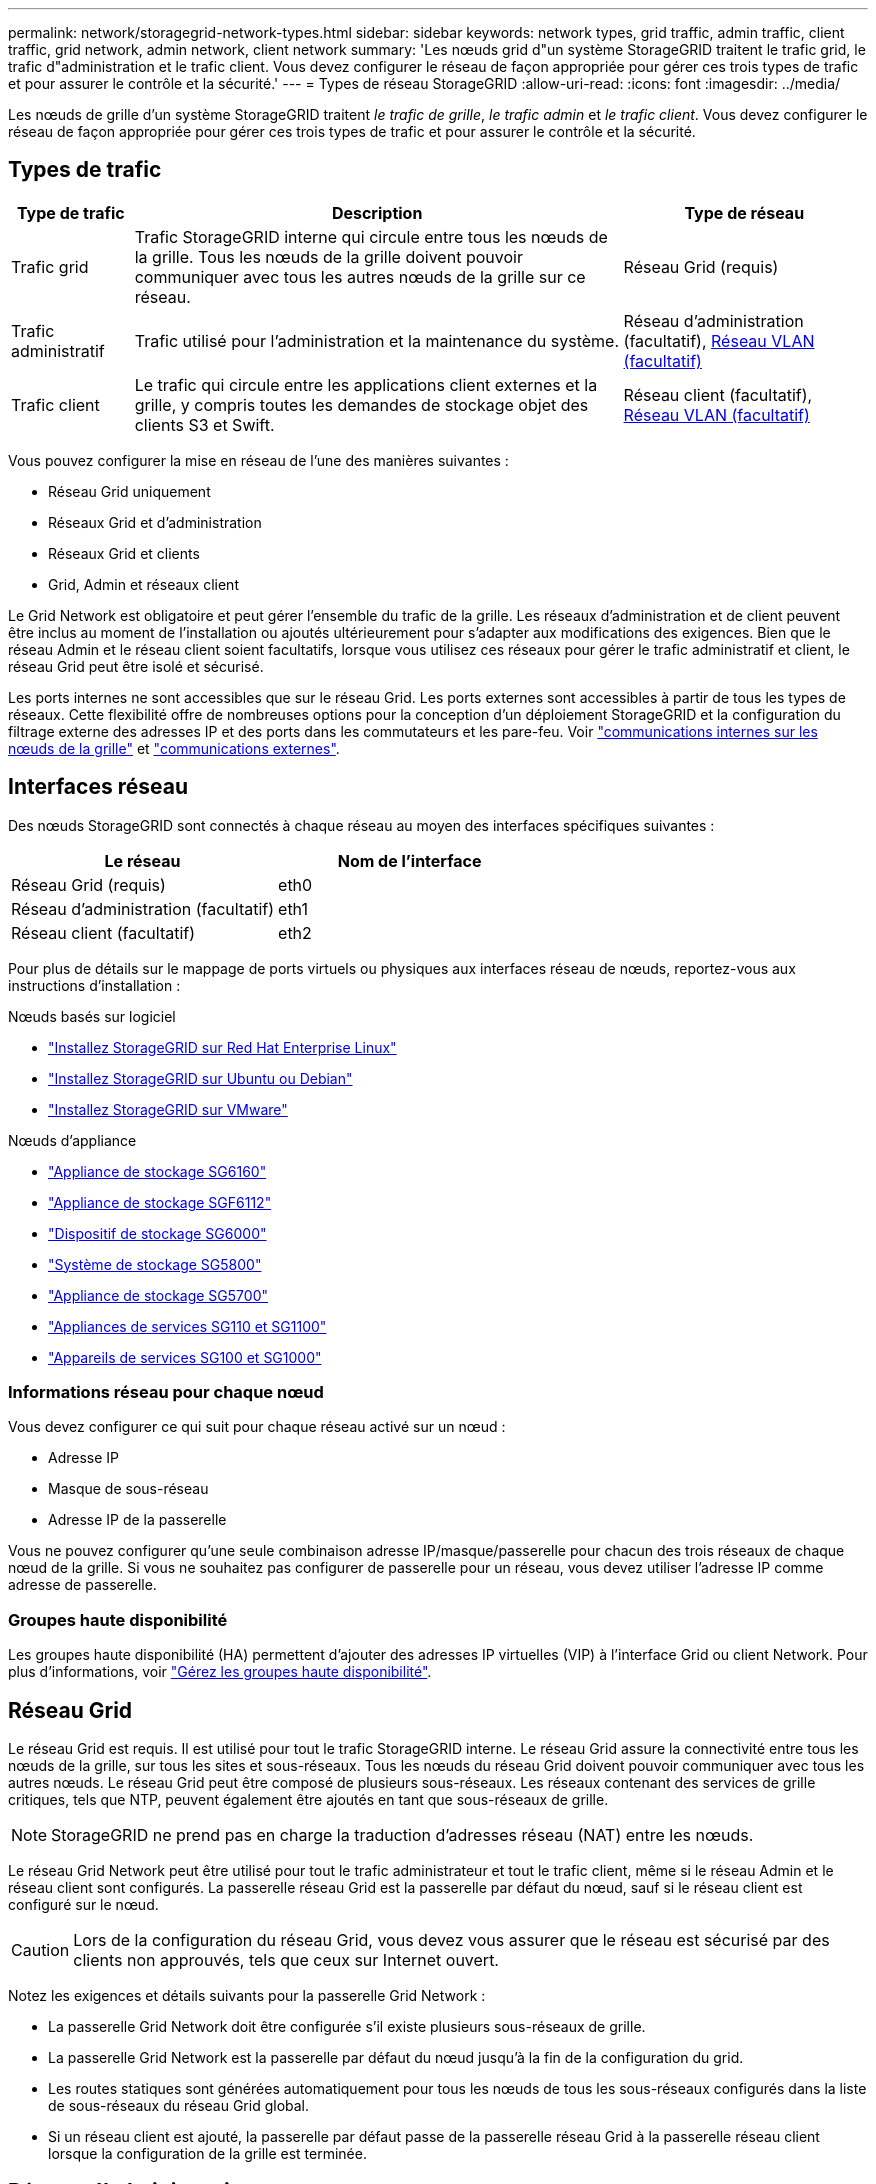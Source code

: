 ---
permalink: network/storagegrid-network-types.html 
sidebar: sidebar 
keywords: network types, grid traffic, admin traffic, client traffic, grid network, admin network, client network 
summary: 'Les nœuds grid d"un système StorageGRID traitent le trafic grid, le trafic d"administration et le trafic client. Vous devez configurer le réseau de façon appropriée pour gérer ces trois types de trafic et pour assurer le contrôle et la sécurité.' 
---
= Types de réseau StorageGRID
:allow-uri-read: 
:icons: font
:imagesdir: ../media/


[role="lead"]
Les nœuds de grille d'un système StorageGRID traitent _le trafic de grille_, _le trafic admin_ et _le trafic client_. Vous devez configurer le réseau de façon appropriée pour gérer ces trois types de trafic et pour assurer le contrôle et la sécurité.



== Types de trafic

[cols="1a,4a,2a"]
|===
| Type de trafic | Description | Type de réseau 


 a| 
Trafic grid
 a| 
Trafic StorageGRID interne qui circule entre tous les nœuds de la grille. Tous les nœuds de la grille doivent pouvoir communiquer avec tous les autres nœuds de la grille sur ce réseau.
 a| 
Réseau Grid (requis)



 a| 
Trafic administratif
 a| 
Trafic utilisé pour l'administration et la maintenance du système.
 a| 
Réseau d'administration (facultatif), <<Réseaux VLAN facultatifs,Réseau VLAN (facultatif)>>



 a| 
Trafic client
 a| 
Le trafic qui circule entre les applications client externes et la grille, y compris toutes les demandes de stockage objet des clients S3 et Swift.
 a| 
Réseau client (facultatif), <<Réseaux VLAN facultatifs,Réseau VLAN (facultatif)>>

|===
Vous pouvez configurer la mise en réseau de l'une des manières suivantes :

* Réseau Grid uniquement
* Réseaux Grid et d'administration
* Réseaux Grid et clients
* Grid, Admin et réseaux client


Le Grid Network est obligatoire et peut gérer l'ensemble du trafic de la grille. Les réseaux d'administration et de client peuvent être inclus au moment de l'installation ou ajoutés ultérieurement pour s'adapter aux modifications des exigences. Bien que le réseau Admin et le réseau client soient facultatifs, lorsque vous utilisez ces réseaux pour gérer le trafic administratif et client, le réseau Grid peut être isolé et sécurisé.

Les ports internes ne sont accessibles que sur le réseau Grid. Les ports externes sont accessibles à partir de tous les types de réseaux. Cette flexibilité offre de nombreuses options pour la conception d'un déploiement StorageGRID et la configuration du filtrage externe des adresses IP et des ports dans les commutateurs et les pare-feu. Voir link:../network/internal-grid-node-communications.html["communications internes sur les nœuds de la grille"] et link:../network/external-communications.html["communications externes"].



== Interfaces réseau

Des nœuds StorageGRID sont connectés à chaque réseau au moyen des interfaces spécifiques suivantes :

[cols="1a,1a"]
|===
| Le réseau | Nom de l'interface 


 a| 
Réseau Grid (requis)
 a| 
eth0



 a| 
Réseau d'administration (facultatif)
 a| 
eth1



 a| 
Réseau client (facultatif)
 a| 
eth2

|===
Pour plus de détails sur le mappage de ports virtuels ou physiques aux interfaces réseau de nœuds, reportez-vous aux instructions d'installation :

.Nœuds basés sur logiciel
* link:../rhel/index.html["Installez StorageGRID sur Red Hat Enterprise Linux"]
* link:../ubuntu/index.html["Installez StorageGRID sur Ubuntu ou Debian"]
* link:../vmware/index.html["Installez StorageGRID sur VMware"]


.Nœuds d'appliance
* https://docs.netapp.com/us-en/storagegrid-appliances/installconfig/hardware-description-sg6100.html["Appliance de stockage SG6160"^]
* https://docs.netapp.com/us-en/storagegrid-appliances/installconfig/hardware-description-sg6100.html["Appliance de stockage SGF6112"^]
* https://docs.netapp.com/us-en/storagegrid-appliances/installconfig/hardware-description-sg6000.html["Dispositif de stockage SG6000"^]
* https://docs.netapp.com/us-en/storagegrid-appliances/installconfig/hardware-description-sg5800.html["Système de stockage SG5800"^]
* https://docs.netapp.com/us-en/storagegrid-appliances/installconfig/hardware-description-sg5700.html["Appliance de stockage SG5700"^]
* https://docs.netapp.com/us-en/storagegrid-appliances/installconfig/hardware-description-sg110-and-1100.html["Appliances de services SG110 et SG1100"^]
* https://docs.netapp.com/us-en/storagegrid-appliances/installconfig/hardware-description-sg100-and-1000.html["Appareils de services SG100 et SG1000"^]




=== Informations réseau pour chaque nœud

Vous devez configurer ce qui suit pour chaque réseau activé sur un nœud :

* Adresse IP
* Masque de sous-réseau
* Adresse IP de la passerelle


Vous ne pouvez configurer qu'une seule combinaison adresse IP/masque/passerelle pour chacun des trois réseaux de chaque nœud de la grille. Si vous ne souhaitez pas configurer de passerelle pour un réseau, vous devez utiliser l'adresse IP comme adresse de passerelle.



=== Groupes haute disponibilité

Les groupes haute disponibilité (HA) permettent d'ajouter des adresses IP virtuelles (VIP) à l'interface Grid ou client Network. Pour plus d'informations, voir link:../admin/managing-high-availability-groups.html["Gérez les groupes haute disponibilité"].



== Réseau Grid

Le réseau Grid est requis. Il est utilisé pour tout le trafic StorageGRID interne. Le réseau Grid assure la connectivité entre tous les nœuds de la grille, sur tous les sites et sous-réseaux. Tous les nœuds du réseau Grid doivent pouvoir communiquer avec tous les autres nœuds. Le réseau Grid peut être composé de plusieurs sous-réseaux. Les réseaux contenant des services de grille critiques, tels que NTP, peuvent également être ajoutés en tant que sous-réseaux de grille.


NOTE: StorageGRID ne prend pas en charge la traduction d'adresses réseau (NAT) entre les nœuds.

Le réseau Grid Network peut être utilisé pour tout le trafic administrateur et tout le trafic client, même si le réseau Admin et le réseau client sont configurés. La passerelle réseau Grid est la passerelle par défaut du nœud, sauf si le réseau client est configuré sur le nœud.


CAUTION: Lors de la configuration du réseau Grid, vous devez vous assurer que le réseau est sécurisé par des clients non approuvés, tels que ceux sur Internet ouvert.

Notez les exigences et détails suivants pour la passerelle Grid Network :

* La passerelle Grid Network doit être configurée s'il existe plusieurs sous-réseaux de grille.
* La passerelle Grid Network est la passerelle par défaut du nœud jusqu'à la fin de la configuration du grid.
* Les routes statiques sont générées automatiquement pour tous les nœuds de tous les sous-réseaux configurés dans la liste de sous-réseaux du réseau Grid global.
* Si un réseau client est ajouté, la passerelle par défaut passe de la passerelle réseau Grid à la passerelle réseau client lorsque la configuration de la grille est terminée.




== Réseau d'administration

Le réseau d'administration est facultatif. Une fois configuré, il peut être utilisé pour l'administration du système et le trafic de maintenance. Le réseau Admin est généralement un réseau privé et n'a pas besoin d'être routable entre les nœuds.

Vous pouvez choisir les nœuds de la grille sur lesquels le réseau Admin doit être activé.

Lorsque vous utilisez le réseau d'administration, le trafic d'administration et de maintenance n'a pas besoin de se déplacer à travers le réseau Grid. Les utilisations courantes du réseau d'administration sont les suivantes :

* Accès aux interfaces utilisateur Grid Manager et tenant Manager.
* Accès aux services critiques tels que les serveurs NTP, les serveurs DNS, les serveurs de gestion externe des clés (KMS) et les serveurs LDAP (Lightweight Directory Access Protocol).
* Accès aux journaux d'audit sur les nœuds d'administration.
* Accès SSH (Secure Shell Protocol) pour la maintenance et le support.


Le réseau Admin n'est jamais utilisé pour le trafic interne du grid. Une passerelle réseau Admin est fournie et permet au réseau Admin de communiquer avec plusieurs sous-réseaux externes. Cependant, la passerelle réseau Admin n'est jamais utilisée comme passerelle par défaut du nœud.

Notez la configuration requise et les détails suivants pour la passerelle réseau d'administration :

* La passerelle réseau d'administration est requise si des connexions sont effectuées en dehors du sous-réseau du réseau d'administration ou si plusieurs sous-réseaux du réseau d'administration sont configurés.
* Des routes statiques sont créées pour chaque sous-réseau configuré dans la liste de sous-réseaux du réseau Admin du nœud.




== Réseau client

Le réseau client est facultatif. Lorsqu'elle est configurée, elle permet d'offrir l'accès à des services de grid pour les applications client telles que S3 et Swift. Si vous prévoyez d'accéder aux données StorageGRID à une ressource externe (par exemple, un pool de stockage cloud ou le service de réplication StorageGRID CloudMirror), la ressource externe peut également utiliser le réseau client. Les nœuds de la grille peuvent communiquer avec tout sous-réseau accessible via la passerelle réseau client.

Vous pouvez choisir les nœuds de la grille sur lesquels le réseau client doit être activé. Tous les nœuds n'ont pas besoin d'être sur le même réseau client et les nœuds ne communiquent jamais entre eux sur le réseau client. Le réseau client ne fonctionne pas tant que l'installation de la grille n'est pas terminée.

Pour plus de sécurité, vous pouvez spécifier que l'interface client Network d'un nœud n'est pas fiable afin que le réseau client soit plus restrictif que les connexions autorisées. Si l'interface réseau client d'un nœud n'est pas fiable, l'interface accepte les connexions sortantes telles que celles utilisées par la réplication CloudMirror, mais accepte uniquement les connexions entrantes sur les ports qui ont été explicitement configurés comme des noeuds finaux d'équilibreur de charge. Voir link:../admin/manage-firewall-controls.html["Gérer les contrôles de pare-feu"] et link:../admin/configuring-load-balancer-endpoints.html["Configurer les terminaux de l'équilibreur de charge"].

Lorsque vous utilisez un réseau client, le trafic client n'a pas besoin de circuler sur le réseau Grid. Le trafic réseau de la grille peut être séparé sur un réseau sécurisé et non routable. Les types de nœud suivants sont souvent configurés avec un réseau client :

* Nœuds de passerelle, car ces nœuds fournissent l'accès au service StorageGRID Load Balancer et aux clients S3 et Swift à la grille.
* Nœuds de stockage, car ces nœuds donnent accès aux protocoles S3 et Swift, ainsi qu'aux pools de stockage cloud et au service de réplication CloudMirror.
* Nœuds d'administration, pour s'assurer que les utilisateurs locataires peuvent se connecter au Gestionnaire de locataires sans avoir à utiliser le réseau Admin.


Notez les éléments suivants pour la passerelle réseau client :

* La passerelle réseau client est requise si le réseau client est configuré.
* Lorsque la configuration de la grille est terminée, la passerelle réseau client devient la route par défaut pour le nœud de la grille.




== Réseaux VLAN facultatifs

Si nécessaire, vous pouvez éventuellement utiliser des réseaux LAN virtuels (VLAN) pour le trafic client et pour certains types de trafic d'administration. Cependant, le trafic du grid ne peut pas utiliser d'interface VLAN. Le trafic StorageGRID interne entre les nœuds doit toujours utiliser le réseau Grid sur eth0.

Pour prendre en charge l'utilisation des VLAN, vous devez configurer une ou plusieurs interfaces sur un nœud en tant qu'interfaces de jonction au niveau du commutateur. Vous pouvez configurer l'interface réseau Grid (eth0) ou l'interface réseau client (eth2) en tant que ligne réseau, ou vous pouvez ajouter des interfaces de ligne réseau au nœud.

Si eth0 est configuré en tant que ligne réseau, le trafic réseau Grid passe par l'interface native de la ligne de réseau, comme configuré sur le commutateur. De même, si eth2 est configuré en tant que jonction et que le réseau client est également configuré sur le même nœud, le réseau client utilise le VLAN natif du port de jonction, tel qu'il est configuré sur le switch.

Seul le trafic administratif entrant, tel qu'utilisé pour le trafic SSH, Grid Manager ou tenant Manager, est pris en charge sur les réseaux VLAN. Le trafic sortant, tel qu'utilisé pour les réseaux NTP, DNS, LDAP, KMS et Cloud Storage pools, n'est pas pris en charge sur les réseaux VLAN.


NOTE: Les interfaces VLAN peuvent être ajoutées aux nœuds d'administration et aux nœuds de passerelle uniquement. Vous ne pouvez pas utiliser d'interface VLAN pour l'accès des clients ou des administrateurs aux nœuds de stockage ou aux nœuds d'archivage.

Voir link:../admin/configure-vlan-interfaces.html["Configurez les interfaces VLAN"] pour instructions et instructions.

Les interfaces VLAN sont utilisées uniquement dans les groupes haute disponibilité et des adresses VIP sont attribuées sur le nœud actif. Voir link:../admin/managing-high-availability-groups.html["Gérez les groupes haute disponibilité"] pour instructions et instructions.
